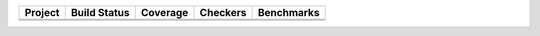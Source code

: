 .. |badge0| image:: _static/docstr_coverage_badge.svg
   :target: https://pypi.org/project/docstr-coverage/

.. |badge1| image:: https://img.shields.io/badge/Language-Python-blue.svg
   :target: https://www.python.org/

.. |badge2| image:: http://img.shields.io/badge/benchmarked%20by-asv-blue.svg?style=flat
   :target: https://github.com/Spectral-Analysis-UPB/PyZeta

.. |badge3| image:: https://img.shields.io/github/v/release/Spectral-Analysis-UPB/PyZeta
   :target: https://github.com/Spectral-Analysis-UPB/PyZeta

.. |badge4| image:: https://readthedocs.org/projects/pyzeta/badge/?version=latest
   :target: https://pyzeta.readthedocs.io/en/latest/?badge=latest

.. |badge5| image:: https://github.com/Spectral-Analysis-UPB/PyZeta/workflows/build/badge.svg
   :target: https://github.com/Spectral-Analysis-UPB/PyZeta/actions

.. |badge6| image:: https://codecov.io/gh/Spectral-Analysis-UPB/PyZeta/branch/main/graph/badge.svg
   :target: https://codecov.io/gh/Spectral-Analysis-UPB/PyZeta

.. |badge7| image:: https://img.shields.io/badge/code%20style-black-000000.svg
   :target: https://github.com/psf/black

.. |badge8| image:: https://img.shields.io/badge/mypy-checked-blue
   :target: https://mypy.readthedocs.io/en/stable/

+----------+--------------+----------+----------+------------+
| Project  | Build Status | Coverage | Checkers | Benchmarks |
+==========+==============+==========+==========+============+
| |badge1| | |badge5|     | |badge6| | |badge8| | |badge2|   |
+----------+--------------+----------+----------+------------+
| |badge3| | |badge4|     | |badge0| | |badge7| |            |
+----------+--------------+----------+----------+------------+
